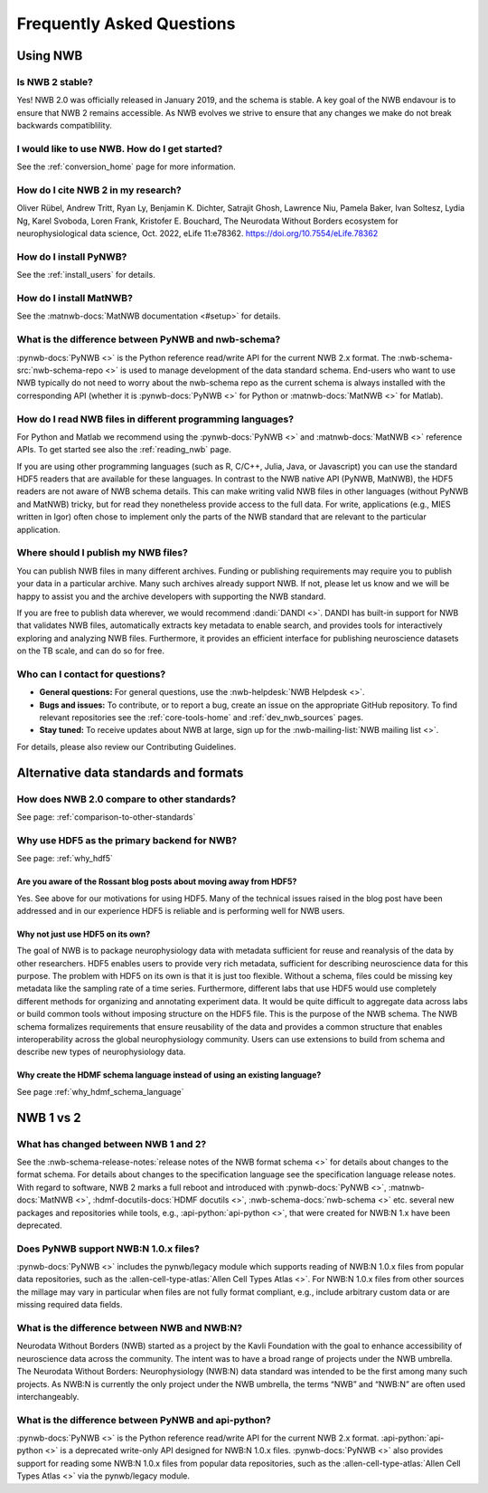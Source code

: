 .. _faq-home:

***************************
Frequently Asked Questions
***************************

Using NWB
=========

Is NWB 2 stable?
----------------

Yes! NWB 2.0 was officially released in January 2019, and the schema is stable. A key goal of the NWB endavour is to ensure that NWB 2 remains accessible. As NWB evolves we strive to ensure that any changes we make do not break backwards compatiblility.

I would like to use NWB. How do I get started?
----------------------------------------------

See the :ref:`conversion_home` page for more information.

How do I cite NWB 2 in my research?
-----------------------------------

Oliver Rübel, Andrew Tritt, Ryan Ly, Benjamin K. Dichter, Satrajit Ghosh, Lawrence Niu, Pamela Baker, Ivan Soltesz, Lydia Ng, Karel Svoboda, Loren Frank, Kristofer E. Bouchard,  The Neurodata Without Borders ecosystem for neurophysiological data science, Oct. 2022,  eLife 11:e78362. https://doi.org/10.7554/eLife.78362 

How do I install PyNWB?
-----------------------

See the :ref:`install_users` for details.

How do I install MatNWB?
------------------------
See the :matnwb-docs:`MatNWB documentation <#setup>` for details.

What is the difference between PyNWB and nwb-schema?
----------------------------------------------------

:pynwb-docs:`PyNWB <>` is the Python reference read/write API for the current NWB 2.x format. The :nwb-schema-src:`nwb-schema-repo <>` is used to manage development of the data standard schema. End-users who want to use NWB typically do not need to worry about the nwb-schema repo as the current schema is always installed with the corresponding API (whether it is :pynwb-docs:`PyNWB <>` for Python or :matnwb-docs:`MatNWB <>` for Matlab).

How do I read NWB files in different programming languages?
-----------------------------------------------------------

For Python and Matlab we recommend using the :pynwb-docs:`PyNWB <>` and :matnwb-docs:`MatNWB <>` reference APIs. To get started see also the :ref:`reading_nwb` page.

If you are using other programming languages (such as R, C/C++, Julia, Java, or Javascript) you can use the standard HDF5 readers that are available for these languages. In contrast to the NWB native API (PyNWB, MatNWB), the HDF5 readers are not aware of NWB schema details. This can make writing valid NWB files in other languages (without  PyNWB and MatNWB) tricky, but for read they nonetheless provide access to the full data. For write, applications (e.g., MIES written in Igor) often chose to implement only the parts of the NWB standard that are relevant to the particular application.

Where should I publish my NWB files?
------------------------------------
You can publish NWB files in many different archives. Funding or publishing  requirements may require you to publish your data in a particular archive. Many such archives already support NWB. If not, please let us know and we will be happy to assist you and the archive developers with supporting the NWB standard.

If you are free to publish data wherever, we would recommend :dandi:`DANDI <>`. DANDI has built-in support for NWB that validates NWB files, automatically extracts key metadata to enable search, and provides tools for interactively exploring and analyzing NWB files. Furthermore, it provides an efficient interface for publishing neuroscience datasets on the TB scale, and can do so for free.

Who can I contact for questions?
--------------------------------

* **General questions:**  For general questions, use the :nwb-helpdesk:`NWB Helpdesk <>`.
* **Bugs and issues:** To contribute, or to report a bug, create an issue on the appropriate GitHub repository. To find relevant repositories see the :ref:`core-tools-home` and :ref:`dev_nwb_sources` pages.
* **Stay tuned:** To receive updates about NWB at large, sign up for the :nwb-mailing-list:`NWB mailing list <>`.

For details, please also review our Contributing Guidelines.

Alternative data standards and formats
======================================

How does NWB 2.0 compare to other standards?
--------------------------------------------
See page: :ref:`comparison-to-other-standards`

Why use HDF5 as the primary backend for NWB?
--------------------------------------------
See page: :ref:`why_hdf5`

Are you aware of the Rossant blog posts about moving away from HDF5?
~~~~~~~~~~~~~~~~~~~~~~~~~~~~~~~~~~~~~~~~~~~~~~~~~~~~~~~~~~~~~~~~~~~~
Yes. See above for our motivations for using HDF5. Many of the technical issues raised in the blog post have been addressed and in our experience HDF5 is reliable and is performing well for NWB users.

Why not just use HDF5 on its own?
~~~~~~~~~~~~~~~~~~~~~~~~~~~~~~~~~
The goal of NWB is to package neurophysiology data with metadata sufficient for reuse and reanalysis of the data by other researchers. HDF5 enables users to provide very rich metadata, sufficient for describing neuroscience data for this purpose. The problem with HDF5 on its own is that it is just too flexible. Without a schema, files could be missing key metadata like the sampling rate of a time series. Furthermore, different labs that use HDF5 would use completely different methods for organizing and annotating experiment data. It would be quite difficult to aggregate data across labs or build common tools without imposing structure on the HDF5 file. This is the purpose of the NWB schema. The NWB schema formalizes requirements that ensure reusability of the data and provides a common structure that enables interoperability across the global neurophysiology community. Users can use extensions to build from schema and describe new types of neurophysiology data.

Why create the HDMF schema language instead of using an existing language?
~~~~~~~~~~~~~~~~~~~~~~~~~~~~~~~~~~~~~~~~~~~~~~~~~~~~~~~~~~~~~~~~~~~~~~~~~~
See page :ref:`why_hdmf_schema_language`

NWB 1 vs 2
==========

What has changed between NWB 1 and 2?
-------------------------------------

See the :nwb-schema-release-notes:`release notes of the NWB format schema <>` for details about changes to the format schema. For details about changes to the specification language see the specification language release notes. With regard to software, NWB 2 marks a full reboot and introduced with :pynwb-docs:`PyNWB <>`, :matnwb-docs:`MatNWB <>`, :hdmf-docutils-docs:`HDMF docutils <>`, :nwb-schema-docs:`nwb-schema <>` etc. several new packages and repositories while tools, e.g., :api-python:`api-python <>`, that were created for NWB:N 1.x have been deprecated.

Does PyNWB support NWB:N 1.0.x files?
-------------------------------------

:pynwb-docs:`PyNWB <>` includes the pynwb/legacy module which supports reading of NWB:N 1.0.x files from popular data repositories, such as the :allen-cell-type-atlas:`Allen Cell Types Atlas <>`. For NWB:N 1.0.x files from other sources the millage may vary in particular when files are not fully format compliant, e.g., include arbitrary custom data or are missing required data fields.

What is the difference between NWB and NWB:N?
---------------------------------------------

Neurodata Without Borders (NWB) started as a project by the Kavli Foundation with the goal to enhance accessibility of neuroscience data across the community. The intent was to have a broad range of projects under the NWB umbrella. The Neurodata Without Borders: Neurophysiology (NWB:N) data standard was intended to be the first among many such projects. As NWB:N is currently the only project under the NWB umbrella, the terms “NWB” and “NWB:N” are often used interchangeably.

What is the difference between PyNWB and api-python?
----------------------------------------------------

:pynwb-docs:`PyNWB <>` is the Python reference read/write API for the current NWB 2.x format. :api-python:`api-python <>` is a deprecated write-only API designed for NWB:N 1.0.x files. :pynwb-docs:`PyNWB <>` also provides support for reading some NWB:N 1.0.x files from popular data repositories, such as the :allen-cell-type-atlas:`Allen Cell Types Atlas <>` via the pynwb/legacy module.


